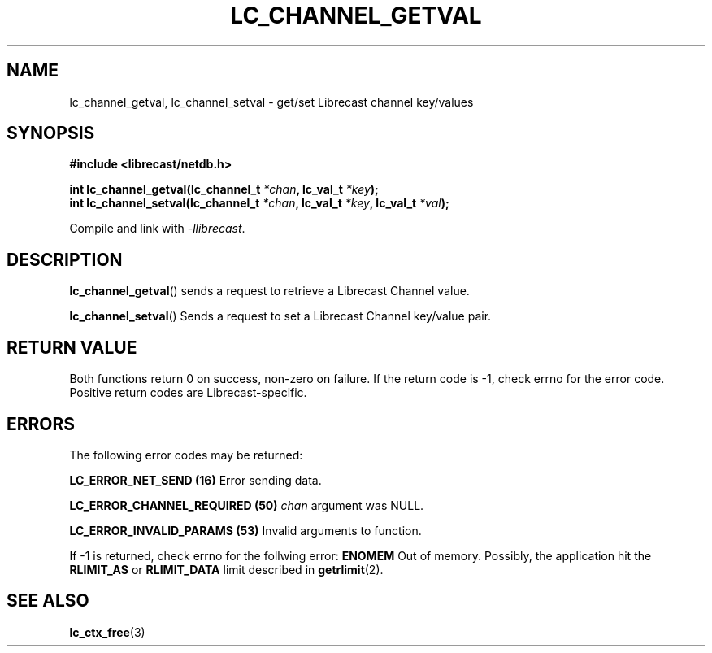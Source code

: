 .TH LC_CHANNEL_GETVAL 3 2020-08-01 "LIBRECAST" "Librecast Programmer's Manual"
.SH NAME
lc_channel_getval, lc_channel_setval \- get/set Librecast channel key/values
.SH SYNOPSIS
.nf
.B #include <librecast/netdb.h>
.PP
.BI "int lc_channel_getval(lc_channel_t " "*chan", " " lc_val_t " *key");
.BI "int lc_channel_setval(lc_channel_t " "*chan", " " lc_val_t " *key", " " lc_val_t " *val");
.fi
.PP
Compile and link with \fI\-llibrecast\fP.
.SH DESCRIPTION
.BR lc_channel_getval ()
sends a request to retrieve a Librecast Channel value.
.PP
.BR lc_channel_setval ()
Sends a request to set a Librecast Channel key/value pair.
.
.SH RETURN VALUE
Both functions return 0 on success, non-zero on failure. If the return code is
-1, check errno for the error code.  Positive return codes are
Librecast-specific.
.SH ERRORS
The following error codes may be returned:
.PP
.B LC_ERROR_NET_SEND (16)
Error sending data.
.PP
.B LC_ERROR_CHANNEL_REQUIRED (50)
.BI "" chan
argument was NULL.
.PP
.B LC_ERROR_INVALID_PARAMS (53)
Invalid arguments to function.
.PP
If -1 is returned, check errno for the follwing error:
.B ENOMEM
Out of memory.
Possibly, the application hit the
.BR RLIMIT_AS
or
.BR RLIMIT_DATA
limit described in
.BR getrlimit (2).
.SH SEE ALSO
.BR lc_ctx_free (3)
